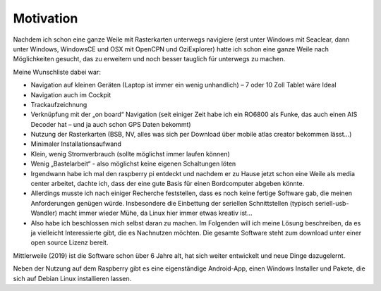Motivation
==========

Nachdem ich schon eine ganze Weile mit Rasterkarten unterwegs navigiere (erst unter Windows mit Seaclear, dann unter Windows, WindowsCE und OSX mit OpenCPN und OziExplorer) hatte ich schon eine ganze Weile nach Möglichkeiten gesucht, das zu erweitern und noch besser tauglich für unterwegs zu machen.

Meine Wunschliste dabei war:

*  Navigation auf kleinen Geräten (Laptop ist immer ein wenig unhandlich) – 7 oder 10 Zoll Tablet wäre Ideal
*  Navigation auch im Cockpit
*  Trackaufzeichnung
*  Verknüpfung mit der „on board“ Navigation 
   (seit einiger Zeit habe ich ein RO6800 als Funke, 
   das auch einen AIS Decoder hat – 
   und ja auch schon GPS Daten bekommt)
*  Nutzung der Rasterkarten (BSB, NV, alles was sich per Download über mobile atlas creator bekommen lässt...)
*  Minimaler Installationsaufwand
*  Klein, wenig Stromverbrauch (sollte möglichst immer laufen können)
*  Wenig „Bastelarbeit“ - also möglichst keine eigenen Schaltungen löten
*  Irgendwann habe ich mal den raspberry pi entdeckt und nachdem er zu Hause jetzt schon eine Weile als media center arbeitet, dachte ich, dass der eine gute Basis für einen Bordcomputer abgeben könnte.
*  Allerdings musste ich nach einiger Recherche feststellen, dass es noch keine fertige Software gab, die meinen Anforderungen genügen würde. Insbesondere die Einbettung der seriellen Schnittstellen (typisch seriell-usb-Wandler) macht immer wieder Mühe, da Linux hier immer etwas kreativ ist...
*  Also habe ich beschlossen mich selbst daran zu machen. Im Folgenden will ich meine Lösung beschreiben, da es ja vielleicht Interessierte gibt, die es Nachnutzen möchten. Die gesamte Software steht zum download unter einer open source Lizenz bereit.

Mittlerweile (2019) ist die Software schon über 6 Jahre alt, 
hat sich weiter entwickelt und neue Dinge dazugelernt.

Neben der Nutzung auf dem Raspberry gibt es eine eigenständige Android-App,
einen Windows Installer und Pakete, die sich auf Debian Linux installieren lassen.

